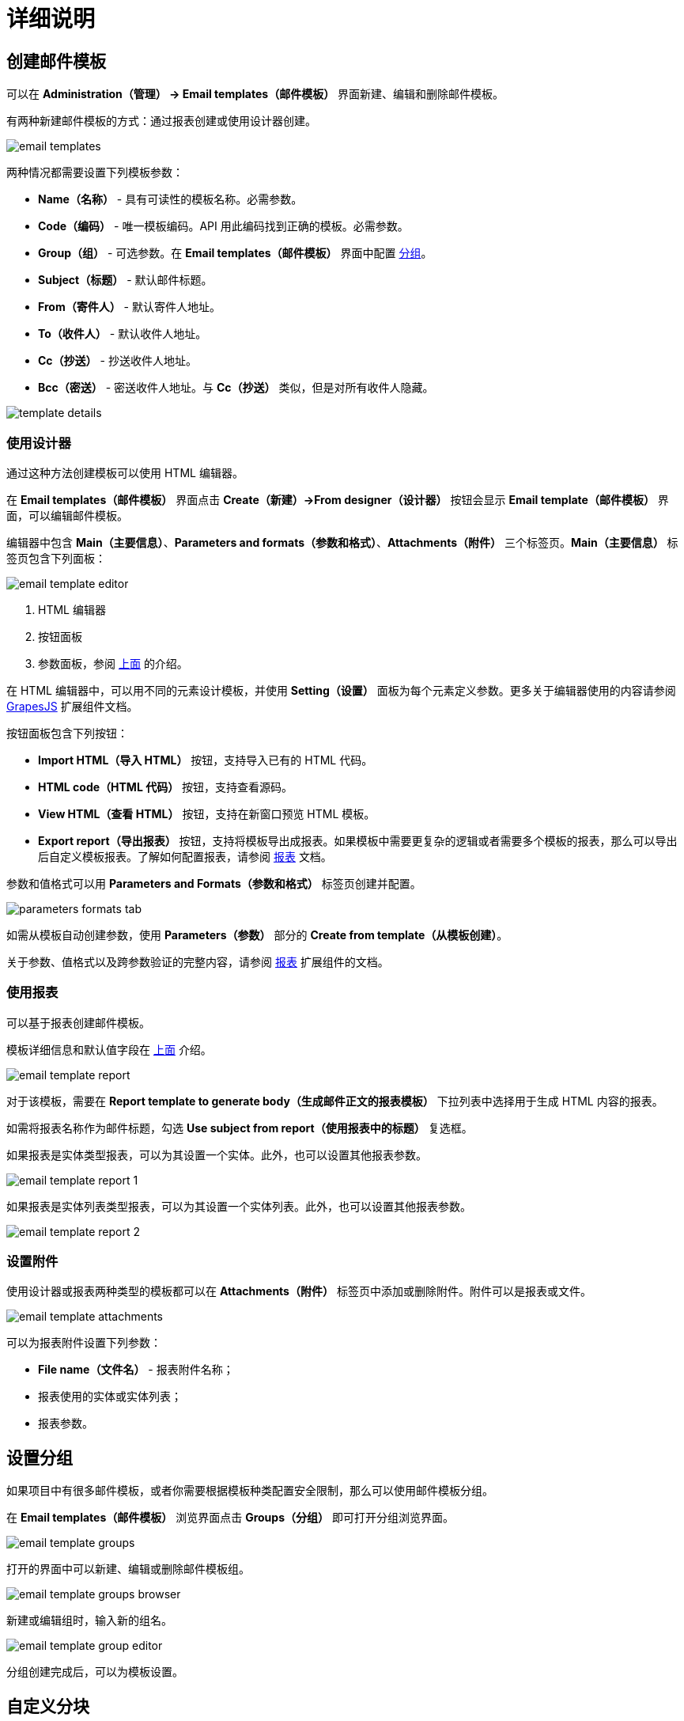 = 详细说明

[[creating-email-templates]]
== 创建邮件模板

可以在 *Administration（管理） → Email templates（邮件模板）* 界面新建、编辑和删除邮件模板。

有两种新建邮件模板的方式：通过报表创建或使用设计器创建。

image::email-templates.png[align="center"]

[[template-parameters]]
两种情况都需要设置下列模板参数：

* *Name（名称）* - 具有可读性的模板名称。必需参数。
* *Code（编码）* - 唯一模板编码。API 用此编码找到正确的模板。必需参数。
* *Group（组）* - 可选参数。在 *Email templates（邮件模板）* 界面中配置 <<groups,分组>>。
* *Subject（标题）* - 默认邮件标题。
* *From（寄件人）* - 默认寄件人地址。
* *To（收件人）* - 默认收件人地址。
* *Cc（抄送）* - 抄送收件人地址。
* *Bcc（密送）* - 密送收件人地址。与 *Cc（抄送）* 类似，但是对所有收件人隐藏。

image::template-details.png[align="center"]

[[creating-from-designer]]
=== 使用设计器

通过这种方法创建模板可以使用 HTML 编辑器。

在 *Email templates（邮件模板）* 界面点击 *Create（新建）->From designer（设计器）* 按钮会显示 *Email template（邮件模板）* 界面，可以编辑邮件模板。

编辑器中包含 *Main（主要信息）*、*Parameters and formats（参数和格式）*、*Attachments（附件）* 三个标签页。*Main（主要信息）* 标签页包含下列面板：

image::email-template-editor.png[align="center"]
. HTML 编辑器
. 按钮面板
. 参数面板，参阅 <<template-parameters,上面>> 的介绍。

在 HTML 编辑器中，可以用不同的元素设计模板，并使用 *Setting（设置）* 面板为每个元素定义参数。更多关于编辑器使用的内容请参阅 xref:grapes-js:index.adoc[GrapesJS] 扩展组件文档。

按钮面板包含下列按钮：

* *Import HTML（导入 HTML）* 按钮，支持导入已有的 HTML 代码。
* *HTML code（HTML 代码）* 按钮，支持查看源码。
* *View HTML（查看 HTML）* 按钮，支持在新窗口预览 HTML 模板。
* *Export report（导出报表）* 按钮，支持将模板导出成报表。如果模板中需要更复杂的逻辑或者需要多个模板的报表，那么可以导出后自定义模板报表。了解如何配置报表，请参阅 xref:reports:index.adoc[报表] 文档。

参数和值格式可以用 *Parameters and Formats（参数和格式）* 标签页创建并配置。

image::parameters-formats-tab.png[align="center"]

如需从模板自动创建参数，使用 *Parameters（参数）* 部分的 *Create from template（从模板创建）*。

关于参数、值格式以及跨参数验证的完整内容，请参阅 xref:reports:creation/parameter-and-format.adoc[报表] 扩展组件的文档。

[[creating-from-report]]
=== 使用报表

可以基于报表创建邮件模板。

模板详细信息和默认值字段在 <<template-parameters,上面>> 介绍。

image::email-template-report.png[align="center"]

对于该模板，需要在 *Report template to generate body（生成邮件正文的报表模板）* 下拉列表中选择用于生成 HTML 内容的报表。

如需将报表名称作为邮件标题，勾选 *Use subject from report（使用报表中的标题）* 复选框。

如果报表是实体类型报表，可以为其设置一个实体。此外，也可以设置其他报表参数。

image::email-template-report-1.png[align="center"]

如果报表是实体列表类型报表，可以为其设置一个实体列表。此外，也可以设置其他报表参数。

image::email-template-report-2.png[align="center"]

[[attachments]]
=== 设置附件

使用设计器或报表两种类型的模板都可以在 *Attachments（附件）* 标签页中添加或删除附件。附件可以是报表或文件。

image::email-template-attachments.png[align="center"]

可以为报表附件设置下列参数：

* *File name（文件名）* - 报表附件名称；
* 报表使用的实体或实体列表；
* 报表参数。

[[groups]]
== 设置分组

如果项目中有很多邮件模板，或者你需要根据模板种类配置安全限制，那么可以使用邮件模板分组。

在 *Email templates（邮件模板）* 浏览界面点击 *Groups（分组）* 即可打开分组浏览界面。

image::email-template-groups.png[align="center"]

打开的界面中可以新建、编辑或删除邮件模板组。

image::email-template-groups-browser.png[align="center"]

新建或编辑组时，输入新的组名。

image::email-template-group-editor.png[align="center"]

分组创建完成后，可以为模板设置。

[[custom-blocks]]
== 自定义分块

该扩展组件支持创建自定义的分块。通过 *Administration（管理） → Email templates（邮件模板）* 界面的 *Blocks（分块）* 按钮打开。

image::email-template-blocks.png[align="center"]

在 *Template block browser（模板分块）* 浏览界面点击 *Create（新建）* 按钮后，会显示 *Template block editor（模板分块编辑）* 界面。支持移动预定义的 HTML 元素，或在画布上修改。另外，在 *HTML* 标签页可以查看或设置 HTML 源码。

image::template-block-editor.png[align="center"]

新建的自定义分块可以分配给预定义或自定义的分组。在 *Administration（管理） → Email templates（邮件模板）* 界面点击 *Blocks（分块）* 按钮，然后再点击 *Groups（分组）* 按钮。

之后，如果用设计器创建新邮件模板时，自定义分块会展示在 *Email template editing（邮件模板编辑）* 界面。

image::email-template-with-block.png[align="center"]

[[sending-emails]]
== 发送邮件

在 *Email templates（邮件模板）* 界面选择一个模板，然后点击 *Send（发送）* 按钮。

image::email-send.png[align="center"]

然后会打开 *Send email（发送邮件）* 对话框。

image::email-send-params.png[align="center"]

可以设置下列参数：

* *Subject（标题）* - 邮件标题。
* *From（寄件人）* - 寄件人地址。
* *To（收件人）* - 收件人地址。必需。
* *Cc（抄送）* - 抄送收件人地址。
* *Bcc（密送）* - 密送收件人地址。与 *Cc（抄送）* 类似，但是对所有收件人隐藏。

如果邮件模板带有正文参数，也可以在 *Body parameters（正文参数）* 面板指定参数值。

点击 *Preview（预览）* 按钮检查邮件内容。

[[roles]]
== 预定义角色

邮件模板扩展组件带有下列内置的资源角色：

* *Email Templates: administration* - 授权对所有邮件模板界面和实体的访问。
* *Email Templates: sending UI* - 允许用户使用邮件模板发送邮件。
